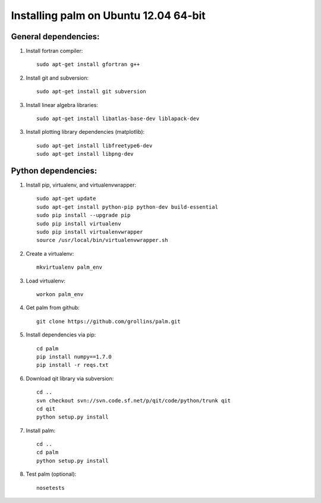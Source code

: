 Installing palm on Ubuntu 12.04 64-bit
######################################

General dependencies:
---------------------

1. Install fortran compiler::

    sudo apt-get install gfortran g++

2. Install git and subversion::

    sudo apt-get install git subversion

3. Install linear algebra libraries::

    sudo apt-get install libatlas-base-dev liblapack-dev

3. Install plotting library dependencies (matplotlib)::

    sudo apt-get install libfreetype6-dev
    sudo apt-get install libpng-dev

Python dependencies:
--------------------

1. Install pip, virtualenv, and virtualenvwrapper::

    sudo apt-get update
    sudo apt-get install python-pip python-dev build-essential
    sudo pip install --upgrade pip
    sudo pip install virtualenv
    sudo pip install virtualenvwrapper
    source /usr/local/bin/virtualenvwrapper.sh

2. Create a virtualenv::

    mkvirtualenv palm_env

3. Load virtualenv::

    workon palm_env

4. Get palm from github::

    git clone https://github.com/grollins/palm.git

5. Install dependencies via pip::

    cd palm
    pip install numpy==1.7.0
    pip install -r reqs.txt

6. Download qit library via subversion::

    cd ..
    svn checkout svn://svn.code.sf.net/p/qit/code/python/trunk qit
    cd qit
    python setup.py install

7. Install palm::

    cd ..
    cd palm
    python setup.py install

8. Test palm (optional)::

    nosetests

